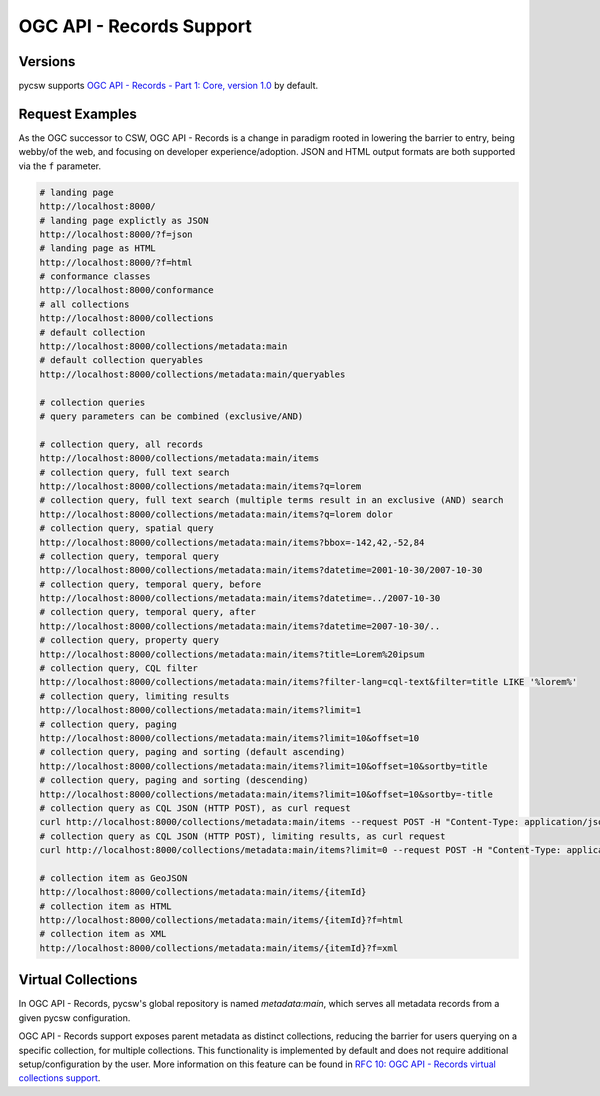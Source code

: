 .. _oarec-support:

OGC API - Records Support
=========================

Versions
--------

pycsw supports `OGC API - Records - Part 1: Core, version 1.0`_ by default.

Request Examples
----------------

As the OGC successor to CSW, OGC API - Records is a change in paradigm rooted in lowering
the barrier to entry, being webby/of the web, and focusing on developer experience/adoption.
JSON and HTML output formats are both supported via the ``f`` parameter.

.. code-block:: bash

  # landing page
  http://localhost:8000/
  # landing page explictly as JSON
  http://localhost:8000/?f=json
  # landing page as HTML
  http://localhost:8000/?f=html
  # conformance classes
  http://localhost:8000/conformance
  # all collections
  http://localhost:8000/collections
  # default collection
  http://localhost:8000/collections/metadata:main
  # default collection queryables
  http://localhost:8000/collections/metadata:main/queryables

  # collection queries
  # query parameters can be combined (exclusive/AND)

  # collection query, all records
  http://localhost:8000/collections/metadata:main/items
  # collection query, full text search
  http://localhost:8000/collections/metadata:main/items?q=lorem
  # collection query, full text search (multiple terms result in an exclusive (AND) search
  http://localhost:8000/collections/metadata:main/items?q=lorem dolor
  # collection query, spatial query
  http://localhost:8000/collections/metadata:main/items?bbox=-142,42,-52,84
  # collection query, temporal query
  http://localhost:8000/collections/metadata:main/items?datetime=2001-10-30/2007-10-30
  # collection query, temporal query, before
  http://localhost:8000/collections/metadata:main/items?datetime=../2007-10-30
  # collection query, temporal query, after
  http://localhost:8000/collections/metadata:main/items?datetime=2007-10-30/..
  # collection query, property query
  http://localhost:8000/collections/metadata:main/items?title=Lorem%20ipsum
  # collection query, CQL filter
  http://localhost:8000/collections/metadata:main/items?filter-lang=cql-text&filter=title LIKE '%lorem%'
  # collection query, limiting results
  http://localhost:8000/collections/metadata:main/items?limit=1
  # collection query, paging
  http://localhost:8000/collections/metadata:main/items?limit=10&offset=10
  # collection query, paging and sorting (default ascending)
  http://localhost:8000/collections/metadata:main/items?limit=10&offset=10&sortby=title
  # collection query, paging and sorting (descending)
  http://localhost:8000/collections/metadata:main/items?limit=10&offset=10&sortby=-title
  # collection query as CQL JSON (HTTP POST), as curl request
  curl http://localhost:8000/collections/metadata:main/items --request POST -H "Content-Type: application/json" --data '{ "eq": [{ "property": "title" }, "Lorem ipsum"]}'
  # collection query as CQL JSON (HTTP POST), limiting results, as curl request
  curl http://localhost:8000/collections/metadata:main/items?limit=0 --request POST -H "Content-Type: application/json" --data '{ "eq": [{ "property": "title" }, "Lorem ipsum"]}'

  # collection item as GeoJSON
  http://localhost:8000/collections/metadata:main/items/{itemId}
  # collection item as HTML
  http://localhost:8000/collections/metadata:main/items/{itemId}?f=html
  # collection item as XML
  http://localhost:8000/collections/metadata:main/items/{itemId}?f=xml

Virtual Collections
-------------------

In OGC API - Records, pycsw's global repository is named `metadata:main`, which
serves all metadata records from a given pycsw configuration.

OGC API - Records support exposes parent metadata as distinct collections,
reducing the barrier for users querying on a specific collection, for
multiple collections.  This functionality is implemented by default and does
not require additional setup/configuration by the user.  More information
on this feature can be found in `RFC 10: OGC API - Records virtual collections support`_.


.. _`OGC API - Records - Part 1: Core, version 1.0`: https://ogcapi.ogc.org/records
.. _`RFC 10: OGC API - Records virtual collections support`: https://pycsw.org/development/rfc/rfc-10.html
